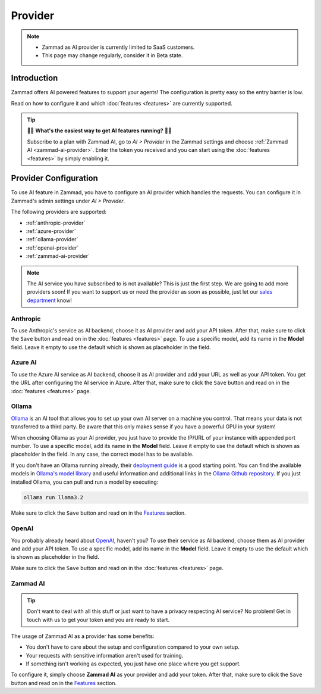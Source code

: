 Provider
========

.. note::
   - Zammad as AI provider is currently limited to SaaS customers.
   - This page may change regularly, consider it in Beta state.

Introduction
------------

Zammad offers AI powered features to support your agents! The
configuration is pretty easy so the entry barrier is low.

Read on how to configure it and which :doc:`features <features>` are currently
supported.

.. tip:: 🚀✨ **What's the easiest way to get AI features running?** 🚀✨

   Subscribe to a plan with Zammad AI, go to *AI > Provider* in the Zammad
   settings and choose :ref:`Zammad AI <zammad-ai-provider>`. Enter the token
   you received and you can start using the :doc:`features <features>` by
   simply enabling it.

.. figure:: /images/ai/ai-provider.png
   :alt: Screenshot shows configuration of AI provider in Zammad

Provider Configuration
----------------------

To use AI feature in Zammad, you have to configure an AI provider which handles
the requests. You can configure it in Zammad's admin settings under
*AI > Provider*.

The following providers are supported:

- :ref:`anthropic-provider`
- :ref:`azure-provider`
- :ref:`ollama-provider`
- :ref:`openai-provider`
- :ref:`zammad-ai-provider`

.. note:: The AI service you have subscribed to is not available? This is just
   the first step. We are going to add more providers soon! If you want to
   support us or need the provider as soon as possible, just let our
   `sales department <https://zammad.com/en/company/contact>`_ know!

.. _anthropic-provider:

Anthropic
^^^^^^^^^

To use Anthropic's service as AI backend, choose it as AI provider and add
your API token. After that, make sure to click the ``Save`` button and read on
in the :doc:`features <features>` page. To use a specific model, add its name
in the **Model** field. Leave it empty to use the default which is shown as
placeholder in the field.

.. _azure-provider:

Azure AI
^^^^^^^^

To use the Azure AI service as AI backend, choose it as AI provider and add
your URL as well as your API token. You get the URL after configuring the AI
service in Azure. After that, make sure to click the ``Save`` button and read
on in the :doc:`features <features>` page.

.. _ollama-provider:

Ollama
^^^^^^

`Ollama <https://ollama.com/>`_ is an AI tool that allows you to set up your
own AI server on a machine you control. That means your data is not transferred
to a third party. Be aware that this only makes sense if you have a powerful
GPU in your system!

When choosing Ollama as your AI provider, you just have to provide the IP/URL
of your instance with appended port number. To use a specific model, add its
name in the **Model** field. Leave it empty to use the default which is shown as
placeholder in the field. In any case, the correct model has to be available.

If you don't have an Ollama running already, their
`deployment guide <https://github.com/ollama/ollama/blob/main/docs/linux.md>`_
is a good starting point. You can find the available models in
`Ollama's model library <https://ollama.com/library>`_ and useful information
and additional links in the
`Ollama Github repository <https://github.com/ollama/ollama>`_. If you just
installed Ollama, you can pull and run a model by executing:

.. code-block:: sh

    ollama run llama3.2

Make sure to click the ``Save`` button and read on in the
`Features <#features>`_ section.

.. _openai-provider:

OpenAI
^^^^^^

You probably already heard about `OpenAI <https://openai.com/>`_, haven't
you? To use their service as AI backend, choose them as AI provider and add
your API token. To use a specific model, add its name in the **Model** field.
Leave it empty to use the default which is shown as placeholder in the field.

Make sure to click the ``Save`` button and read on in the
:doc:`features <features>` page.

.. _zammad-ai-provider:

Zammad AI
^^^^^^^^^

.. tip:: Don't want to deal with all this stuff or just want to have a privacy
   respecting AI service? No problem! Get in touch with us to get your
   token and you are ready to start.

The usage of Zammad AI as a provider has some benefits:

- You don't have to care about the setup and configuration compared to your own
  setup.
- Your requests with sensitive information aren't used for training.
- If something isn't working as expected, you just have one place where you
  get support.

To configure it, simply choose **Zammad AI** as your provider and add your
token. After that, make sure to click the ``Save`` button and read on in
the `Features <#features>`_ section.
